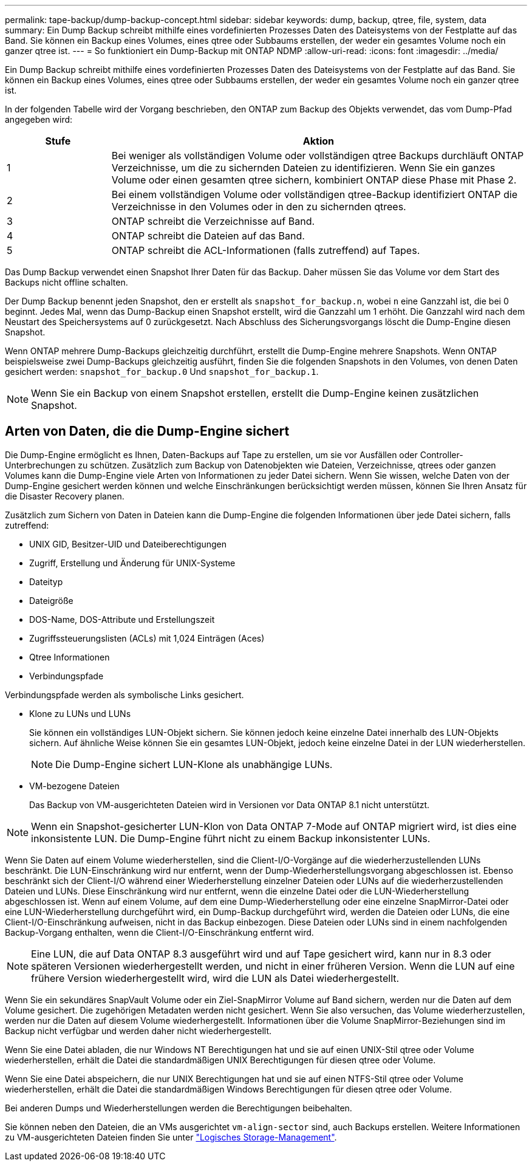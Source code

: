 ---
permalink: tape-backup/dump-backup-concept.html 
sidebar: sidebar 
keywords: dump, backup, qtree, file, system, data 
summary: Ein Dump Backup schreibt mithilfe eines vordefinierten Prozesses Daten des Dateisystems von der Festplatte auf das Band. Sie können ein Backup eines Volumes, eines qtree oder Subbaums erstellen, der weder ein gesamtes Volume noch ein ganzer qtree ist. 
---
= So funktioniert ein Dump-Backup mit ONTAP NDMP
:allow-uri-read: 
:icons: font
:imagesdir: ../media/


[role="lead"]
Ein Dump Backup schreibt mithilfe eines vordefinierten Prozesses Daten des Dateisystems von der Festplatte auf das Band. Sie können ein Backup eines Volumes, eines qtree oder Subbaums erstellen, der weder ein gesamtes Volume noch ein ganzer qtree ist.

In der folgenden Tabelle wird der Vorgang beschrieben, den ONTAP zum Backup des Objekts verwendet, das vom Dump-Pfad angegeben wird:

[cols="1,4"]
|===
| Stufe | Aktion 


 a| 
1
 a| 
Bei weniger als vollständigen Volume oder vollständigen qtree Backups durchläuft ONTAP Verzeichnisse, um die zu sichernden Dateien zu identifizieren. Wenn Sie ein ganzes Volume oder einen gesamten qtree sichern, kombiniert ONTAP diese Phase mit Phase 2.



 a| 
2
 a| 
Bei einem vollständigen Volume oder vollständigen qtree-Backup identifiziert ONTAP die Verzeichnisse in den Volumes oder in den zu sichernden qtrees.



 a| 
3
 a| 
ONTAP schreibt die Verzeichnisse auf Band.



 a| 
4
 a| 
ONTAP schreibt die Dateien auf das Band.



 a| 
5
 a| 
ONTAP schreibt die ACL-Informationen (falls zutreffend) auf Tapes.

|===
Das Dump Backup verwendet einen Snapshot Ihrer Daten für das Backup. Daher müssen Sie das Volume vor dem Start des Backups nicht offline schalten.

Der Dump Backup benennt jeden Snapshot, den er erstellt als `snapshot_for_backup.n`, wobei `n` eine Ganzzahl ist, die bei 0 beginnt. Jedes Mal, wenn das Dump-Backup einen Snapshot erstellt, wird die Ganzzahl um 1 erhöht. Die Ganzzahl wird nach dem Neustart des Speichersystems auf 0 zurückgesetzt. Nach Abschluss des Sicherungsvorgangs löscht die Dump-Engine diesen Snapshot.

Wenn ONTAP mehrere Dump-Backups gleichzeitig durchführt, erstellt die Dump-Engine mehrere Snapshots. Wenn ONTAP beispielsweise zwei Dump-Backups gleichzeitig ausführt, finden Sie die folgenden Snapshots in den Volumes, von denen Daten gesichert werden: `snapshot_for_backup.0` Und `snapshot_for_backup.1`.

[NOTE]
====
Wenn Sie ein Backup von einem Snapshot erstellen, erstellt die Dump-Engine keinen zusätzlichen Snapshot.

====


== Arten von Daten, die die Dump-Engine sichert

Die Dump-Engine ermöglicht es Ihnen, Daten-Backups auf Tape zu erstellen, um sie vor Ausfällen oder Controller-Unterbrechungen zu schützen. Zusätzlich zum Backup von Datenobjekten wie Dateien, Verzeichnisse, qtrees oder ganzen Volumes kann die Dump-Engine viele Arten von Informationen zu jeder Datei sichern. Wenn Sie wissen, welche Daten von der Dump-Engine gesichert werden können und welche Einschränkungen berücksichtigt werden müssen, können Sie Ihren Ansatz für die Disaster Recovery planen.

Zusätzlich zum Sichern von Daten in Dateien kann die Dump-Engine die folgenden Informationen über jede Datei sichern, falls zutreffend:

* UNIX GID, Besitzer-UID und Dateiberechtigungen
* Zugriff, Erstellung und Änderung für UNIX-Systeme
* Dateityp
* Dateigröße
* DOS-Name, DOS-Attribute und Erstellungszeit
* Zugriffssteuerungslisten (ACLs) mit 1,024 Einträgen (Aces)
* Qtree Informationen
* Verbindungspfade


Verbindungspfade werden als symbolische Links gesichert.

* Klone zu LUNs und LUNs
+
Sie können ein vollständiges LUN-Objekt sichern. Sie können jedoch keine einzelne Datei innerhalb des LUN-Objekts sichern. Auf ähnliche Weise können Sie ein gesamtes LUN-Objekt, jedoch keine einzelne Datei in der LUN wiederherstellen.

+
[NOTE]
====
Die Dump-Engine sichert LUN-Klone als unabhängige LUNs.

====
* VM-bezogene Dateien
+
Das Backup von VM-ausgerichteten Dateien wird in Versionen vor Data ONTAP 8.1 nicht unterstützt.



[NOTE]
====
Wenn ein Snapshot-gesicherter LUN-Klon von Data ONTAP 7-Mode auf ONTAP migriert wird, ist dies eine inkonsistente LUN. Die Dump-Engine führt nicht zu einem Backup inkonsistenter LUNs.

====
Wenn Sie Daten auf einem Volume wiederherstellen, sind die Client-I/O-Vorgänge auf die wiederherzustellenden LUNs beschränkt. Die LUN-Einschränkung wird nur entfernt, wenn der Dump-Wiederherstellungsvorgang abgeschlossen ist. Ebenso beschränkt sich der Client-I/O während einer Wiederherstellung einzelner Dateien oder LUNs auf die wiederherzustellenden Dateien und LUNs. Diese Einschränkung wird nur entfernt, wenn die einzelne Datei oder die LUN-Wiederherstellung abgeschlossen ist. Wenn auf einem Volume, auf dem eine Dump-Wiederherstellung oder eine einzelne SnapMirror-Datei oder eine LUN-Wiederherstellung durchgeführt wird, ein Dump-Backup durchgeführt wird, werden die Dateien oder LUNs, die eine Client-I/O-Einschränkung aufweisen, nicht in das Backup einbezogen. Diese Dateien oder LUNs sind in einem nachfolgenden Backup-Vorgang enthalten, wenn die Client-I/O-Einschränkung entfernt wird.

[NOTE]
====
Eine LUN, die auf Data ONTAP 8.3 ausgeführt wird und auf Tape gesichert wird, kann nur in 8.3 oder späteren Versionen wiederhergestellt werden, und nicht in einer früheren Version. Wenn die LUN auf eine frühere Version wiederhergestellt wird, wird die LUN als Datei wiederhergestellt.

====
Wenn Sie ein sekundäres SnapVault Volume oder ein Ziel-SnapMirror Volume auf Band sichern, werden nur die Daten auf dem Volume gesichert. Die zugehörigen Metadaten werden nicht gesichert. Wenn Sie also versuchen, das Volume wiederherzustellen, werden nur die Daten auf diesem Volume wiederhergestellt. Informationen über die Volume SnapMirror-Beziehungen sind im Backup nicht verfügbar und werden daher nicht wiederhergestellt.

Wenn Sie eine Datei abladen, die nur Windows NT Berechtigungen hat und sie auf einen UNIX-Stil qtree oder Volume wiederherstellen, erhält die Datei die standardmäßigen UNIX Berechtigungen für diesen qtree oder Volume.

Wenn Sie eine Datei abspeichern, die nur UNIX Berechtigungen hat und sie auf einen NTFS-Stil qtree oder Volume wiederherstellen, erhält die Datei die standardmäßigen Windows Berechtigungen für diesen qtree oder Volume.

Bei anderen Dumps und Wiederherstellungen werden die Berechtigungen beibehalten.

Sie können neben den Dateien, die an VMs ausgerichtet `vm-align-sector` sind, auch Backups erstellen. Weitere Informationen zu VM-ausgerichteten Dateien finden Sie unter link:../volumes/index.html["Logisches Storage-Management"].
